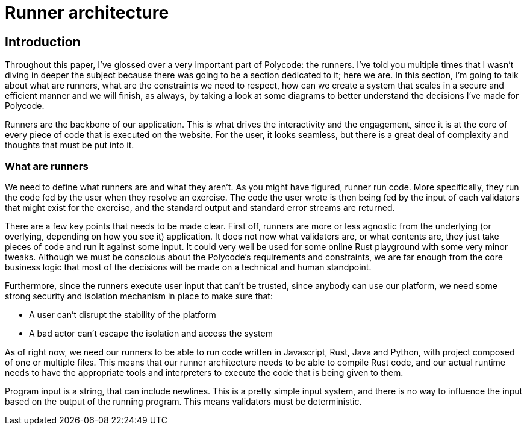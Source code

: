 = Runner architecture =

== Introduction ==
Throughout this paper, I've glossed over a very important part of Polycode: the runners. I've told you multiple times that I wasn't diving in deeper the subject because there was going to be a section dedicated to it; here we are. In this section, I'm going to talk about what are runners, what are the constraints we need to respect, how can we create a system that scales in a secure and efficient manner and we will finish, as always, by taking a look at some diagrams to better understand the decisions I've made for Polycode.

Runners are the backbone of our application. This is what drives the interactivity and the engagement, since it is at the core of every piece of code that is executed on the website. For the user, it looks seamless, but there is a great deal of complexity and thoughts that must be put into it.

=== What are runners ===
We need to define what runners are and what they aren't. As you might have figured, runner run code. More specifically, they run the code fed by the user when they resolve an exercise. The code the user wrote is then being fed by the input of each validators that might exist for the exercise, and the standard output and standard error streams are returned.

There are a few key points that needs to be made clear. First off, runners are more or less agnostic from the underlying (or overlying, depending on how you see it) application. It does not now what validators are, or what contents are, they just take pieces of code and run it against some input. It could very well be used for some online Rust playground with some very minor tweaks. Although we must be conscious about the Polycode's requirements and constraints, we are far enough from the core business logic that most of the decisions will be made on a technical and human standpoint.

Furthermore, since the runners execute user input that can't be trusted, since anybody can use our platform, we need some strong security and isolation mechanism in place to make sure that:

* A user can't disrupt the stability of the platform
* A bad actor can't escape the isolation and access the system

As of right now, we need our runners to be able to run code written in Javascript, Rust, Java and Python, with project composed of one or multiple files. This means that our runner architecture needs to be able to compile Rust code, and our actual runtime needs to have the appropriate tools and interpreters to execute the code that is being given to them.

Program input is a string, that can include newlines. This is a pretty simple input system, and there is no way to influence the input based on the output of the running program. This means validators must be deterministic.


